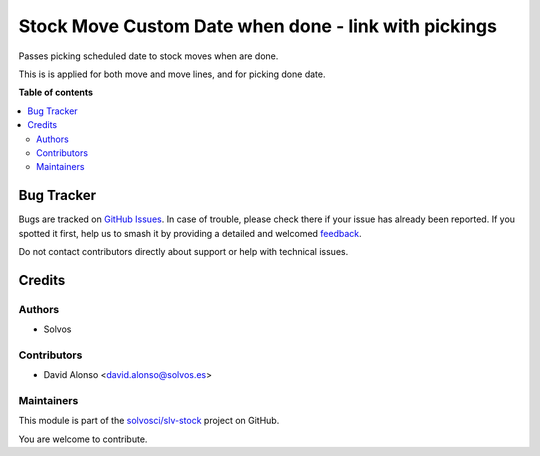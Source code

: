 =====================================================
Stock Move Custom Date when done - link with pickings
=====================================================

.. 
   !!!!!!!!!!!!!!!!!!!!!!!!!!!!!!!!!!!!!!!!!!!!!!!!!!!!
   !! This file is generated by oca-gen-addon-readme !!
   !! changes will be overwritten.                   !!
   !!!!!!!!!!!!!!!!!!!!!!!!!!!!!!!!!!!!!!!!!!!!!!!!!!!!
   !! source digest: sha256:741f6d593e5b45b05877b2dc44204aac521dd7ae03fffcdaadb1b1b2ba48208e
   !!!!!!!!!!!!!!!!!!!!!!!!!!!!!!!!!!!!!!!!!!!!!!!!!!!!

.. |badge1| image:: https://img.shields.io/badge/maturity-Beta-yellow.png
    :target: https://odoo-community.org/page/development-status
    :alt: Beta
.. |badge2| image:: https://img.shields.io/badge/licence-LGPL--3-blue.png
    :target: http://www.gnu.org/licenses/lgpl-3.0-standalone.html
    :alt: License: LGPL-3
.. |badge3| image:: https://img.shields.io/badge/github-solvosci%2Fslv--stock-lightgray.png?logo=github
    :target: https://github.com/solvosci/slv-stock/tree/15.0/stock_picking_move_custdate
    :alt: solvosci/slv-stock

|badge1| |badge2| |badge3|

Passes picking scheduled date to stock moves when are done.

This is is applied for both move and move lines, and for picking done date.

**Table of contents**

.. contents::
   :local:

Bug Tracker
===========

Bugs are tracked on `GitHub Issues <https://github.com/solvosci/slv-stock/issues>`_.
In case of trouble, please check there if your issue has already been reported.
If you spotted it first, help us to smash it by providing a detailed and welcomed
`feedback <https://github.com/solvosci/slv-stock/issues/new?body=module:%20stock_picking_move_custdate%0Aversion:%2015.0%0A%0A**Steps%20to%20reproduce**%0A-%20...%0A%0A**Current%20behavior**%0A%0A**Expected%20behavior**>`_.

Do not contact contributors directly about support or help with technical issues.

Credits
=======

Authors
~~~~~~~

* Solvos

Contributors
~~~~~~~~~~~~

* David Alonso <david.alonso@solvos.es>

Maintainers
~~~~~~~~~~~

This module is part of the `solvosci/slv-stock <https://github.com/solvosci/slv-stock/tree/15.0/stock_picking_move_custdate>`_ project on GitHub.

You are welcome to contribute.
